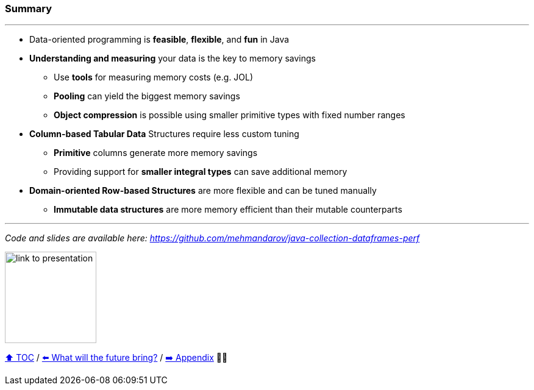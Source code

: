 === Summary

---
* Data-oriented programming is *feasible*, *flexible*, and *fun* in Java
* *Understanding and measuring* your data is the key to memory savings
** Use *tools* for measuring memory costs (e.g. JOL)
** *Pooling* can yield the biggest memory savings
** *Object compression* is possible using smaller primitive types with fixed number ranges
* *Column-based Tabular Data* Structures require less custom tuning
** *Primitive* columns generate more memory savings
** Providing support for *smaller integral types* can save additional memory
* *Domain-oriented Row-based Structures* are more flexible and can be tuned manually
** *Immutable data structures* are more memory efficient than their mutable counterparts

---
_Code and slides are available here: https://github.com/mehmandarov/java-collection-dataframes-perf_

image:assets/github-link.png[link to presentation,150, float="right"]


link:toc.adoc[⬆️ TOC] /
link:./23_the_future_of_java.adoc[⬅️ What will the future bring?] /
link:./A0_appendix.adoc[➡️ Appendix] 🥷🐢
